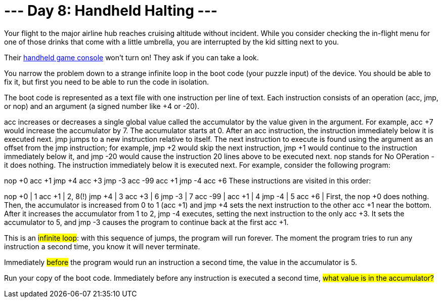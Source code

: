 = --- Day 8: Handheld Halting ---
Your flight to the major airline hub reaches cruising altitude without incident. While you consider checking the in-flight menu for one of those drinks that come with a little umbrella, you are interrupted by the kid sitting next to you.

Their https://en.wikipedia.org/wiki/Handheld_game_console[handheld game console^] won't turn on! They ask if you can take a look.

You narrow the problem down to a strange infinite loop in the boot code (your puzzle input) of the device. You should be able to fix it, but first you need to be able to run the code in isolation.

The boot code is represented as a text file with one instruction per line of text. Each instruction consists of an operation (acc, jmp, or nop) and an argument (a signed number like +4 or -20).

acc increases or decreases a single global value called the accumulator by the value given in the argument. For example, acc +7 would increase the accumulator by 7. The accumulator starts at 0. After an acc instruction, the instruction immediately below it is executed next.
jmp jumps to a new instruction relative to itself. The next instruction to execute is found using the argument as an offset from the jmp instruction; for example, jmp +2 would skip the next instruction, jmp +1 would continue to the instruction immediately below it, and jmp -20 would cause the instruction 20 lines above to be executed next.
nop stands for No OPeration - it does nothing. The instruction immediately below it is executed next.
For example, consider the following program:

nop +0
acc +1
jmp +4
acc +3
jmp -3
acc -99
acc +1
jmp -4
acc +6
These instructions are visited in this order:

nop +0  | 1
acc +1  | 2, 8(!)
jmp +4  | 3
acc +3  | 6
jmp -3  | 7
acc -99 |
acc +1  | 4
jmp -4  | 5
acc +6  |
First, the nop +0 does nothing. Then, the accumulator is increased from 0 to 1 (acc +1) and jmp +4 sets the next instruction to the other acc +1 near the bottom. After it increases the accumulator from 1 to 2, jmp -4 executes, setting the next instruction to the only acc +3. It sets the accumulator to 5, and jmp -3 causes the program to continue back at the first acc +1.

This is an #infinite loop#: with this sequence of jumps, the program will run forever. The moment the program tries to run any instruction a second time, you know it will never terminate.

Immediately #before# the program would run an instruction a second time, the value in the accumulator is 5.

Run your copy of the boot code. Immediately before any instruction is executed a second time, #what value is in the accumulator?#